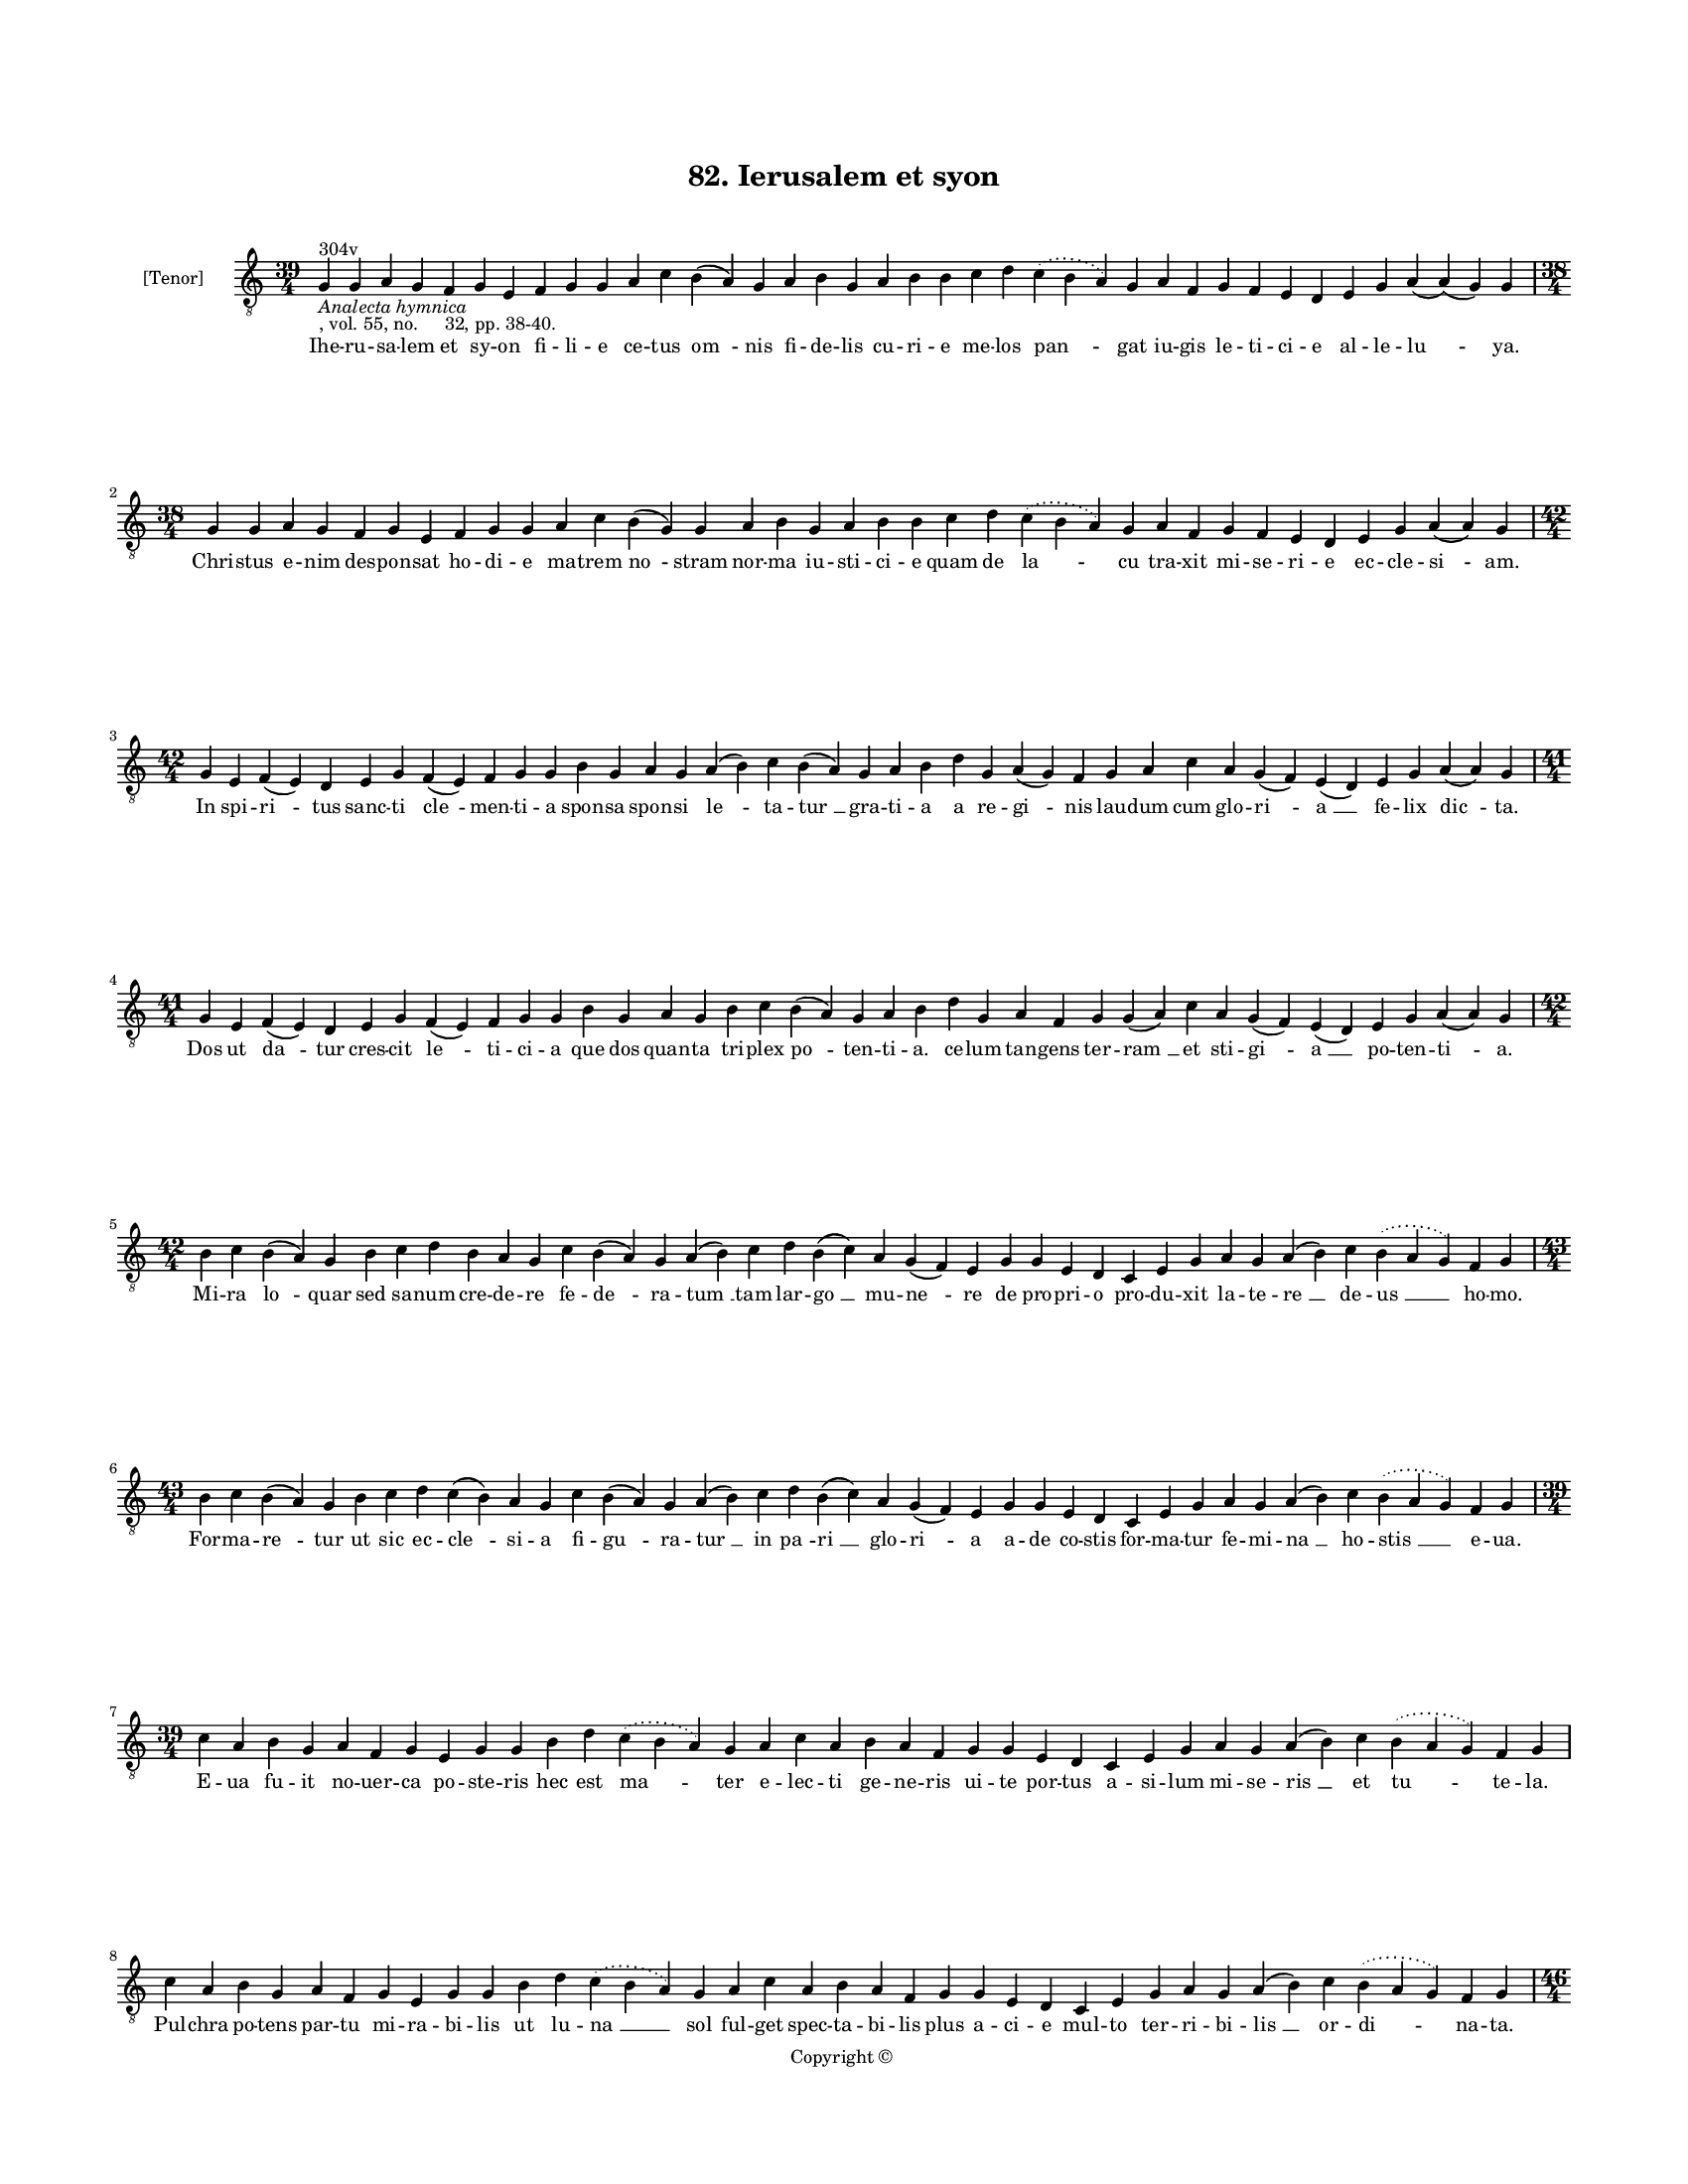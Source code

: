 
\version "2.18.2"
% automatically converted by musicxml2ly from musicxml/BN_lat_1112_Sequence_82_Iherusalem_et_syon.xml

\header {
    encodingsoftware = "Sibelius 6.2"
    encodingdate = "2019-04-17"
    copyright = "Copyright © "
    title = "82. Ierusalem et syon"
    }

#(set-global-staff-size 11.9501574803)
\paper {
    paper-width = 21.59\cm
    paper-height = 27.94\cm
    top-margin = 2.0\cm
    bottom-margin = 1.5\cm
    left-margin = 1.5\cm
    right-margin = 1.5\cm
    between-system-space = 2.1\cm
    page-top-space = 1.28\cm
    }
\layout {
    \context { \Score
        autoBeaming = ##f
        }
    }
PartPOneVoiceOne =  \relative g {
    \clef "treble_8" \key c \major \time 39/4 | % 1
    g4 ^"304v" -\markup{ \italic {Analecta hymnica} } -", vol. 55, no.
    32, pp. 38-40." g4 a4 g4 f4 g4 e4 f4 g4 g4 a4 c4 b4 ( a4 ) g4 a4 b4
    g4 a4 b4 b4 c4 d4 \slurDotted c4 ( \slurSolid b4 a4 ) g4 a4 f4 g4 f4
    e4 d4 e4 g4 a4 ( a4 ) ( g4 ) g4 \break | % 2
    \time 38/4  g4 g4 a4 g4 f4 g4 e4 f4 g4 g4 a4 c4 b4 ( g4 ) g4 a4 b4 g4
    a4 b4 b4 c4 d4 \slurDotted c4 ( \slurSolid b4 a4 ) g4 a4 f4 g4 f4 e4
    d4 e4 g4 a4 ( a4 ) g4 \break | % 3
    \time 42/4  g4 e4 f4 ( e4 ) d4 e4 g4 f4 ( e4 ) f4 g4 g4 b4 g4 a4 g4
    a4 ( b4 ) c4 b4 ( a4 ) g4 a4 b4 d4 g,4 a4 ( g4 ) f4 g4 a4 c4 a4 g4 (
    f4 ) e4 ( d4 ) e4 g4 a4 ( a4 ) g4 \break | % 4
    \time 41/4  g4 e4 f4 ( e4 ) d4 e4 g4 f4 ( e4 ) f4 g4 g4 b4 g4 a4 g4
    b4 c4 b4 ( a4 ) g4 a4 b4 d4 g,4 a4 f4 g4 g4 ( a4 ) c4 a4 g4 ( f4 ) e4
    ( d4 ) e4 g4 a4 ( a4 ) g4 \break | % 5
    \time 42/4  b4 c4 b4 ( a4 ) g4 b4 c4 d4 b4 a4 g4 c4 b4 ( a4 ) g4 a4
    ( b4 ) c4 d4 b4 ( c4 ) a4 g4 ( f4 ) e4 g4 g4 e4 d4 c4 e4 g4 a4 g4 a4
    ( b4 ) c4 \slurDotted b4 ( \slurSolid a4 g4 ) f4 g4 \break | % 6
    \time 43/4  b4 c4 b4 ( a4 ) g4 b4 c4 d4 c4 ( b4 ) a4 g4 c4 b4 ( a4 )
    g4 a4 ( b4 ) c4 d4 b4 ( c4 ) a4 g4 ( f4 ) e4 g4 g4 e4 d4 c4 e4 g4 a4
    g4 a4 ( b4 ) c4 \slurDotted b4 ( \slurSolid a4 g4 ) f4 g4 \break | % 7
    \time 39/4  c4 a4 b4 g4 a4 f4 g4 e4 g4 g4 b4 d4 \slurDotted c4 (
    \slurSolid b4 a4 ) g4 a4 c4 a4 b4 a4 f4 g4 g4 e4 d4 c4 e4 g4 a4 g4 a4
    ( b4 ) c4 \slurDotted b4 ( \slurSolid a4 g4 ) f4 g4 \break | % 8
    c4 a4 b4 g4 a4 f4 g4 e4 g4 g4 b4 d4 \slurDotted c4 ( \slurSolid b4 a4
    ) g4 a4 c4 a4 b4 a4 f4 g4 g4 e4 d4 c4 e4 g4 a4 g4 a4 ( b4 ) c4
    \slurDotted b4 ( \slurSolid a4 g4 ) f4 g4 \pageBreak | % 9
    \time 46/4  d'4 d4 b4 ( b4 a4 ) g4 b4 c4 d4 ( e4 ) d4 f4 e4 g4 f4 g4
    \slurDotted f4 ( \slurSolid e4 d4 ) c4 b4 ( c4 ) a4 ( g4 ) c4 d4 d4
    f4 ( d4 ) d4 ( c4 ) d4 b4 a4 c4 d4 g,4 a4 f4 a4 c4 d4 ( g,4 a4 ) ( g4
    ) g4 \break | \barNumberCheck #10
    \time 45/4  d'4 d4 b4 ( b4 a4 ) g4 a4 c4 d4 c4 e4 d4 g4 f4 g4
    \slurDotted f4 ( \slurSolid e4 d4 ) c4 b4 ( c4 ) a4 ( g4 ) c4 d4 d4
    f4 ( e4 ) d4 ( c4 ) d4 b4 a4 c4 d4 g,4 a4 f4 a4 c4 d4 ( g,4 a4 ) ( g4
    ) g4 \break | % 11
    \time 40/4  d4 f4 e4 d4 f4 g4 a4 ( g4 ) f4 e4 d4 f4 g4 e4 d4 f4 g4 a4
    ( c4 ) g4 f4 g4 ( a4 ) c4 d4 e4 f4 d4 c4 b4 c4 a4 g4 f4 g4 ( a4 ) a4
    ( a4 f4 ) g4 \break | % 12
    \time 38/4  d4 f4 e4 d4 f4 g4 a4 ( g4 ) f4 e4 d4 d4 f4 e4 d4 f4 g4 a4
    g4 f4 g4 ( a4 ) c4 d4 e4 f4 d4 c4 b4 c4 a4 g4 f4 g4 ( a4 ) a4 ( a4 )
    g4 \break | % 13
    \time 42/4  c4 d4 ( e4 ) g,4 ( a4 ) g4 c4 d4 c4 f4 e4 d4 g4 f4 g4
    \slurDotted f4 ( \slurSolid e4 d4 ) b4 ( c4 ) a4 g4 c4 d4 d4 f,4 a4
    c4 a4 c4 d4 c4 ( b4 ) a4 g4 a4 f4 g4 ( a4 ) a4 ( a4 ) g4 \break | % 14
    \time 43/4  c4 d4 ( d4 e4 ) g,4 ( a4 ) g4 c4 d4 c4 f4 e4 d4 g4 f4 g4
    \slurDotted f4 ( \slurSolid e4 d4 ) b4 ( c4 ) a4 g4 c4 d4 d4 f,4 a4
    c4 a4 c4 d4 c4 ( b4 ) a4 g4 a4 f4 g4 ( a4 ) a4 ( a4 ) g4 \break | % 15
    g4 g4 ( a4 ) c4 ( b4 ) a4 ( g4 ) c4 b4 c4 a4 g4 g4 c4 d4 e4 c4 f4 e4
    d4 c4 d4 d4 e4 f4 g4 \slurDotted f4 ( \slurSolid e4 d4 ) f4 e4 d4 (
    c4 ) b4 ( c4 ) a4 g4 f4 g4 ( a4 ) a4 ( a4 ) g4 \break | % 16
    g4 g4 ( a4 ) c4 ( b4 ) a4 ( g4 ) c4 b4 c4 a4 g4 g4 c4 d4 e4 c4 f4 e4
    d4 c4 d4 d4 e4 f4 g4 \slurDotted f4 ( \slurSolid e4 d4 ) f4 e4 d4 (
    c4 ) b4 ( c4 ) a4 g4 f4 g4 ( a4 ) a4 ( a4 ) g4 \break | % 17
    \time 5/4  g4 ( a4 g4 ) f4 ( g4 ) \bar "|."
    }

PartPOneVoiceOneLyricsOne =  \lyricmode { Ihe -- ru -- sa -- lem et sy
    -- on fi -- li -- e ce -- tus "om " -- nis fi -- de -- lis cu -- ri
    -- e me -- los "pan " -- gat iu -- gis le -- ti -- ci -- e al -- le
    -- "lu " -- "ya." Chri -- stus e -- nim des -- pon -- sat ho -- di
    -- e ma -- trem "no " -- stram nor -- ma iu -- sti -- ci -- e quam
    de "la " -- cu tra -- xit mi -- se -- ri -- e ec -- cle -- "si " --
    "am." In spi -- "ri " -- tus sanc -- ti "cle " -- men -- ti -- a
    spon -- sa spon -- si "le " -- ta -- "tur " __ gra -- ti -- a a re
    -- "gi " -- nis lau -- dum cum glo -- "ri " -- "a " __ fe -- lix
    "dic " -- "ta." Dos ut "da " -- tur cres -- cit "le " -- ti -- ci --
    a que dos quan -- ta tri -- plex "po " -- ten -- ti -- "a." ce --
    lum tan -- gens ter -- "ram " __ et sti -- "gi " -- "a " __ po --
    ten -- "ti " -- "a." Mi -- ra "lo " -- quar sed sa -- num cre -- de
    -- re fe -- "de " -- ra -- "tum " __ tam lar -- "go " __ mu -- "ne "
    -- re de pro -- pri -- o pro -- du -- xit la -- te -- "re " __ de --
    "us " __ ho -- "mo." For -- ma -- "re " -- tur ut sic ec -- "cle "
    -- si -- a fi -- "gu " -- ra -- "tur " __ in "pa " -- "ri " __ glo
    -- "ri " -- a a -- de co -- stis for -- ma -- tur fe -- mi -- "na "
    __ ho -- "stis " __ e -- "ua." E -- ua fu -- it no -- uer -- ca po
    -- ste -- ris hec est "ma " -- ter e -- lec -- ti ge -- ne -- ris ui
    -- te por -- tus a -- si -- lum mi -- se -- "ris " __ et "tu " -- te
    -- "la." Pul -- chra po -- tens par -- tu mi -- ra -- bi -- lis ut
    lu -- "na " __ sol ful -- get spec -- ta -- bi -- lis plus a -- ci
    -- e mul -- to ter -- ri -- bi -- "lis " __ or -- "di " -- na --
    "ta." Mul -- ti -- "plex " __ est sin -- gu -- "la " -- ris u -- na
    ge -- ne -- ra -- "lis " __ et "in " -- "di " -- ui -- du -- a "om "
    -- "nis " __ e -- ui se -- xus si -- mul u -- na pa -- rit "tur " --
    "mat." Hec sig -- "na " -- ta ior -- da -- nis fluc -- ti -- bus hec
    qui ue -- "nit " __ a "ter " -- "re " __ fi -- ni -- bus "sci " --
    "en " -- ti -- am au -- di -- re co -- mi -- nus sa -- lo -- "mo "
    -- "nis." Sic ty -- pi -- cis de -- scri -- "pta " __ sen -- si --
    bus nup -- ti -- a -- rum in -- du -- "ta " __ ue -- sti -- "bus. "
    __ ce -- li pre -- stet ho -- di -- e "ci " -- ui -- bus Chri --
    "sto " __ "iunc " -- "ta." O sol -- lem -- pne fe -- stum "le " --
    ti -- ci -- e quo u -- ni -- tur Chri -- ste ec -- cle -- si -- "e.
    " __ in qua "no " -- stre sa -- lu -- tis nup -- ti -- e fi -- "gu "
    -- "ran " -- "tur." Ce -- "tus " __ "fe " -- lix dul -- ce con -- ui
    -- ui -- um la -- psis i -- "bi " __ "da " -- tur so -- la -- ti --
    um des -- pe -- ra -- tis of -- fer -- "tur " __ spa -- ci -- um res
    -- "pi " -- "ran " -- "di." Iu -- "stis " __ "in " -- de sol -- uun
    -- tur pre -- mi -- a an -- ge -- lo -- "rum " __ "no " -- uan --
    tur gau -- di -- a la -- ta ni -- mis quos fa -- "cit " __ gra -- ti
    -- a ca -- "ri " -- "ta " -- "tis." Ab "e " -- "ter " -- "no " __
    fons sa -- pi -- en -- ti -- e in -- tu -- i -- tu so -- li -- us
    gre -- ti -- e sic pre -- ui -- "dit " __ in re -- "rum " __ "se "
    -- ri -- e hec "fu " -- "tu " -- "ra." Chri -- "stus " __ "er " --
    "go " __ nos su -- is nup -- ti -- is re -- cre -- a -- tos ue --
    ris de -- li -- ci -- is in -- te -- res -- "se " __ fa -- ci -- "at
    " __ "so " -- "ci " -- is e -- "lec " -- "to " -- "rum." "A " --
    "men. " __ }

% The score definition
\score {
    <<
        \new Staff <<
            \set Staff.instrumentName = "[Tenor]"
            \context Staff << 
                \context Voice = "PartPOneVoiceOne" { \PartPOneVoiceOne }
                \new Lyrics \lyricsto "PartPOneVoiceOne" \PartPOneVoiceOneLyricsOne
                >>
            >>
        
        >>
    \layout {}
    % To create MIDI output, uncomment the following line:
    %  \midi {}
    }

